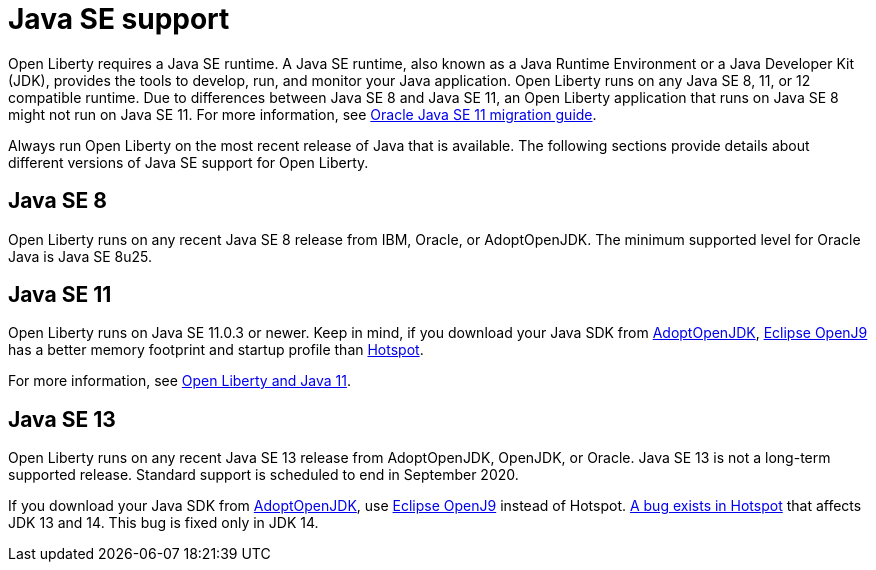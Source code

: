 // Copyright (c) 2018 IBM Corporation and others.
// Licensed under Creative Commons Attribution-NoDerivatives
// 4.0 International (CC BY-ND 4.0)
//   https://creativecommons.org/licenses/by-nd/4.0/
//
// Contributors:
//     IBM Corporation
//
:page-layout: general-reference
:page-type: general
= Java SE support

Open Liberty requires a Java SE runtime. A Java SE runtime, also known as a Java Runtime Environment or a Java Developer Kit (JDK), provides the tools to develop, run, and monitor your Java application. Open Liberty runs on any Java SE 8, 11, or 12 compatible runtime. Due to differences between Java SE 8 and Java SE 11, an Open Liberty application that runs on Java SE 8 might not run on Java SE 11. For more information, see https://docs.oracle.com/en/java/javase/11/migrate/index.html#JSMIG-GUID-C25E2B1D-6C24-4403-8540-CFEA875B994A[Oracle Java SE 11 migration guide].

Always run Open Liberty on the most recent release of Java that is available. The following sections provide details about different versions of Java SE support for Open Liberty.

== Java SE 8

Open Liberty runs on any recent Java SE 8 release from IBM, Oracle, or AdoptOpenJDK. The minimum supported level for Oracle Java is Java SE 8u25.

== Java SE 11

Open Liberty runs on Java SE 11.0.3 or newer. Keep in mind, if you download your Java SDK from https://adoptopenjdk.net/index.html?variant=openjdk11&jvmVariant=openj9[AdoptOpenJDK], link:https://www.eclipse.org/openj9/[Eclipse OpenJ9] has a better memory footprint and startup profile than link:https://openjdk.java.net/groups/hotspot/[Hotspot].

For more information, see https://openliberty.io/blog/2019/02/06/java-11.html[Open Liberty and Java 11].

== Java SE 13

Open Liberty runs on any recent Java SE 13 release from AdoptOpenJDK, OpenJDK, or Oracle. Java SE 13 is not a long-term supported release. Standard support is scheduled to end in September 2020.

If you download your Java SDK from https://adoptopenjdk.net/index.html?variant=openjdk11&jvmVariant=openj9[AdoptOpenJDK], use https://adoptopenjdk.net/index.html?variant=openjdk13&jvmVariant=openj9[Eclipse OpenJ9] instead of Hotspot. https://bugs.openjdk.java.net/browse/JDK-8226690[A bug exists in Hotspot] that affects JDK 13 and 14. This bug is fixed only in JDK 14.
